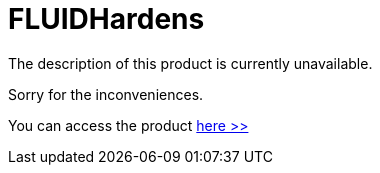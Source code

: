 :slug: products/hardens/
:description: TODO
:keywords: TODO
:category: products

= FLUIDHardens

The description of this product is currently unavailable.

Sorry for the inconveniences.

You can access the product [button]#link:../../hardens/[here >>]#
